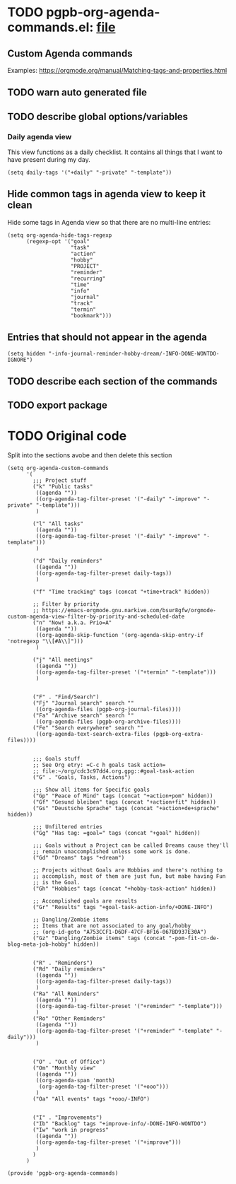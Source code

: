 #+PROPERTY: header-args :results verbatim :tangle pgpb-org-agenda-commands.el :session agenda-commands :cache no
#+auto_tangle: t

* TODO pgpb-org-agenda-commands.el: [[file:pgpb-org-agenda-commands.el][file]]


** Custom Agenda commands
   
   Examples: https://orgmode.org/manual/Matching-tags-and-properties.html

  
** TODO warn auto generated file

** TODO describe global options/variables

*** Daily agenda view

    This view functions as a daily checklist. It contains all things
    that I want to have present during my day.
    
    #+begin_src elisp
      (setq daily-tags '("+daily" "-private" "-template"))
    #+end_src

   
** Hide common tags in agenda view to keep it clean

   Hide some tags in Agenda view so that there are no multi-line
   entries:
   
   #+begin_src elisp
     (setq org-agenda-hide-tags-regexp
           (regexp-opt '("goal"
                         "task"
                         "action"
                         "hobby"
                         "PROJECT"
                         "reminder"
                         "recurring"
                         "time"
                         "info"
                         "journal"
                         "track"
                         "termin"
                         "bookmark")))
   #+end_src


** Entries that should not appear in the agenda

   #+begin_src elisp
     (setq hidden "-info-journal-reminder-hobby-dream/-INFO-DONE-WONTDO-IGNORE")
   #+end_src


** TODO describe each section of the commands

** TODO export package


* TODO Original code

  Split into the sections avobe and then delete this section
  
  #+begin_src elisp
    (setq org-agenda-custom-commands 
          '(
            ;;; Project stuff
            ("k" "Public tasks"
             ((agenda ""))
             ((org-agenda-tag-filter-preset '("-daily" "-improve" "-private" "-template")))
             )
  
            ("l" "All tasks"
             ((agenda ""))
             ((org-agenda-tag-filter-preset '("-daily" "-improve" "-template")))
             )
  
            ("d" "Daily reminders"
             ((agenda ""))
             ((org-agenda-tag-filter-preset daily-tags))
             )
  
            ("f" "Time tracking" tags (concat "+time+track" hidden))
  
            ;; Filter by priority
            ;; https://emacs-orgmode.gnu.narkive.com/bsur8gfw/orgmode-custom-agenda-view-filter-by-priority-and-scheduled-date
            ("n" "Now! a.k.a. Prio=A"
             ((agenda ""))
             ((org-agenda-skip-function '(org-agenda-skip-entry-if 'notregexp "\\[#A\\]")))
             )
  
            ("j" "All meetings"
             ((agenda ""))
             ((org-agenda-tag-filter-preset '("+termin" "-template")))
             )
  
  
            ("F" . "Find/Search")
            ("Fj" "Journal search" search ""
             ((org-agenda-files (pgpb-org-journal-files))))
            ("Fa" "Archive search" search ""
             ((org-agenda-files (pgpb-org-archive-files))))
            ("Fe" "Search everywhere" search ""
             ((org-agenda-text-search-extra-files (pgpb-org-extra-files))))
  
  
            ;;; Goals stuff
            ;; See Org etry: =C-c h goals task action=
            ;; file:~/org/cdc3c97dd4.org.gpg::#goal-task-action
            ("G" . "Goals, Tasks, Actions")
  
            ;;; Show all items for Specific goals
            ("Gp" "Peace of Mind" tags (concat "+action+pom" hidden))
            ("Gf" "Gesund bleiben" tags (concat "+action+fit" hidden))
            ("Gs" "Deustsche Sprache" tags (concat "+action+de+sprache" hidden))
  
            ;;; Unfiltered entries
            ("Gg" "Has tag: =goal=" tags (concat "+goal" hidden))
  
            ;;; Goals without a Project can be called Dreams cause they'll
            ;; remain unaccomplished unless some work is done.
            ("Gd" "Dreams" tags "+dream")
  
            ;; Projects without Goals are Hobbies and there's nothing to
            ;; accomplish, most of them are just fun, but mabe having Fun
            ;; is the Goal.
            ("Gh" "Hobbies" tags (concat "+hobby-task-action" hidden))
  
            ;; Accomplished goals are results
            ("Gr" "Results" tags "+goal-task-action-info/+DONE-INFO")
  
            ;; Dangling/Zombie items
            ;; Items that are not associated to any goal/hobby
            ;; (org-id-goto "A753CCF1-D6DF-47CF-BF16-067BD937E30A")
            ("Gz" "Dangling/Zombie items" tags (concat "-pom-fit-cn-de-blog-meta-job-hobby" hidden))
  
  
            ("R" . "Reminders")
            ("Rd" "Daily reminders"
             ((agenda ""))
             ((org-agenda-tag-filter-preset daily-tags))
             )
            ("Ra" "All Reminders"
             ((agenda ""))
             ((org-agenda-tag-filter-preset '("+reminder" "-template")))
             )
            ("Ro" "Other Reminders"
             ((agenda ""))
             ((org-agenda-tag-filter-preset '("+reminder" "-template" "-daily")))
             )
  
  
            ("O" . "Out of Office")
            ("Om" "Monthly view"
             ((agenda ""))
             ((org-agenda-span 'month)
              (org-agenda-tag-filter-preset '("+ooo")))
             )
            ("Oa" "All events" tags "+ooo/-INFO")
  
  
            ("I" . "Improvements")
            ("Ib" "Backlog" tags "+improve-info/-DONE-INFO-WONTDO")
            ("Iw" "work in progress"
             ((agenda ""))
             ((org-agenda-tag-filter-preset '("+improve")))
             )        
            )
          )
  
    (provide 'pgpb-org-agenda-commands)
  
  #+end_src
  

